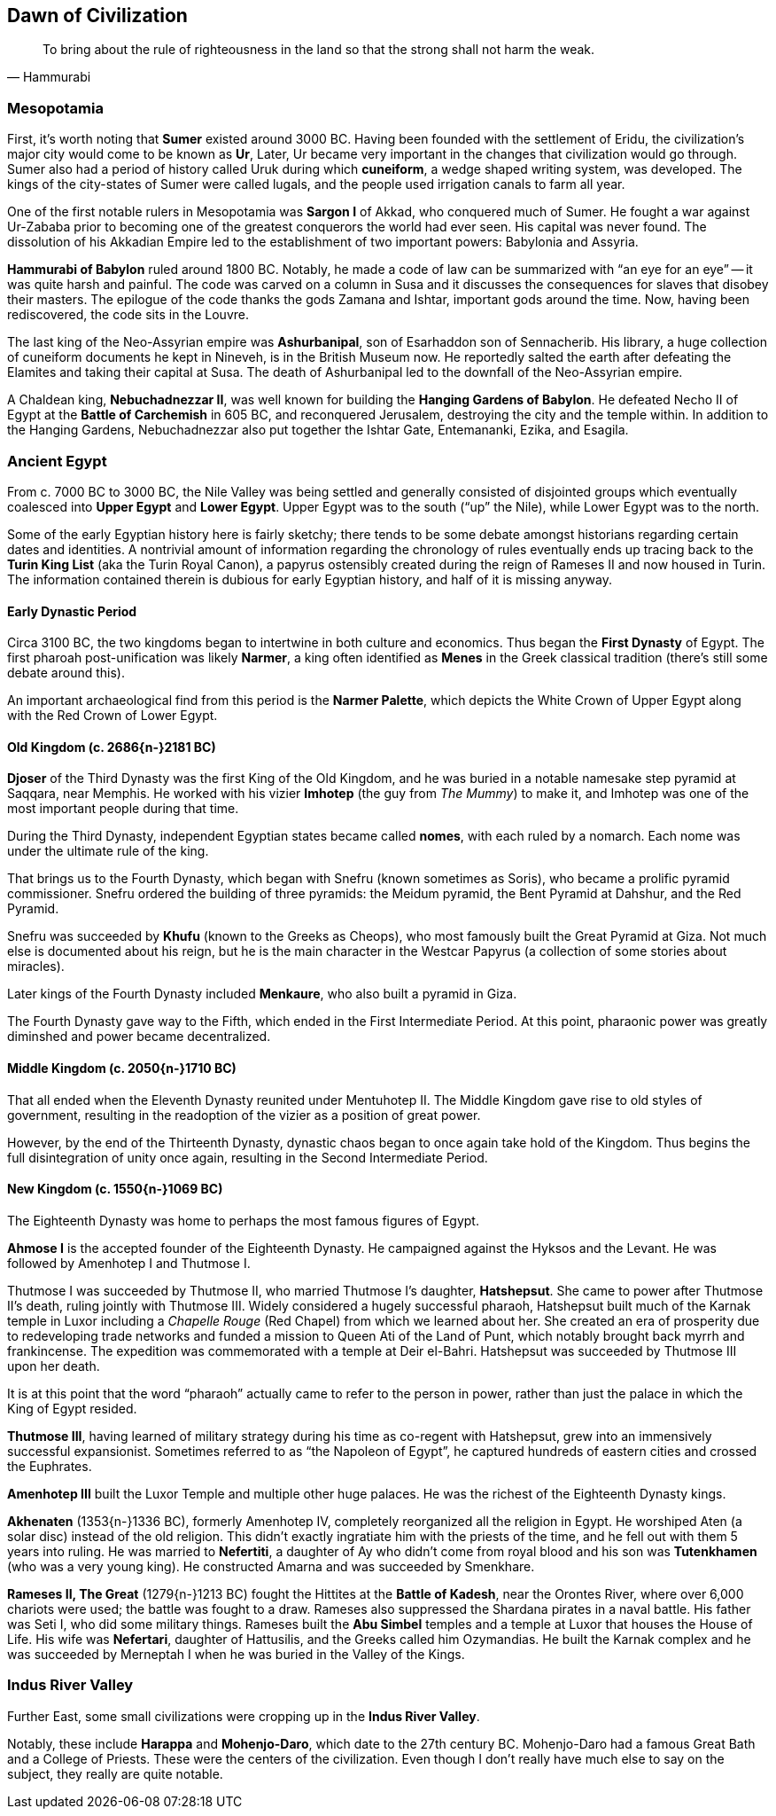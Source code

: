 == Dawn of Civilization

[quote.epigraph, Hammurabi]
To bring about the rule of righteousness in the land so that the strong shall not harm the weak.

=== Mesopotamia

First, it's worth noting that **Sumer** existed around 3000 BC.
Having been founded with the settlement of Eridu,
the civilization's major city would come to be known as **Ur**,
Later, Ur became very important in the changes that civilization would go through.
Sumer also had a period of history called Uruk during which **cuneiform**,
a wedge shaped writing system, was developed.
The kings of the city-states of Sumer were called lugals,
and the people used irrigation canals to farm all year.

One of the first notable rulers in Mesopotamia was **Sargon I** of Akkad,
who conquered much of Sumer.
He fought a war against Ur-Zababa
prior to becoming one of the greatest conquerors the world had ever seen.
His capital was never found.
The dissolution of his Akkadian Empire led to the establishment of two important powers:
Babylonia and Assyria.

**Hammurabi of Babylon** ruled around 1800 BC.
Notably, he made a code of law can be summarized with "`an eye for an eye`"
-- it was quite harsh and painful.
The code was carved on a column in Susa
and it discusses the consequences for slaves that disobey their masters.
The epilogue of the code thanks the gods Zamana and Ishtar, important gods around the time.
Now, having been rediscovered, the code sits in the Louvre.

The last king of the Neo-Assyrian empire was **Ashurbanipal**,
son of Esarhaddon son of Sennacherib.
His library, a huge collection of cuneiform documents he kept in Nineveh,
is in the British Museum now.
He reportedly salted the earth after defeating the Elamites and taking their capital at Susa.
The death of Ashurbanipal led to the downfall of the Neo-Assyrian empire.

A Chaldean king, **Nebuchadnezzar II**,
was well known for building the **Hanging Gardens of Babylon**.
He defeated Necho II of Egypt at the **Battle of Carchemish** in 605 BC,
and reconquered Jerusalem, destroying the city and the temple within.
In addition to the Hanging Gardens,
Nebuchadnezzar also put together the Ishtar Gate, Entemananki, Ezika, and Esagila.

=== Ancient Egypt

From c. 7000 BC to 3000 BC, the Nile Valley was being settled and generally
consisted of disjointed groups which eventually coalesced into
**Upper Egypt** and **Lower Egypt**.
Upper Egypt was to the south ("`up`" the Nile), while Lower Egypt was to the north.

[sidebar]
Some of the early Egyptian history here is fairly sketchy;
there tends to be some debate amongst historians regarding certain dates and identities.
A nontrivial amount of information regarding the chronology of rules
eventually ends up tracing back to the **Turin King List** (aka the Turin Royal Canon),
a papyrus ostensibly created during the reign of Rameses II and now housed in Turin.
The information contained therein is dubious for early Egyptian history,
and half of it is missing anyway.

==== Early Dynastic Period

Circa 3100 BC, the two kingdoms began to intertwine in both culture and economics.
Thus began the **First Dynasty** of Egypt.
The first pharoah post-unification was likely **Narmer**,
a king often identified as **Menes** in the Greek classical tradition
(there's still some debate around this).

An important archaeological find from this period is the **Narmer Palette**,
which depicts the White Crown of Upper Egypt along with the Red Crown of Lower Egypt.

==== Old Kingdom (c. 2686{n-}2181 BC)

**Djoser** of the Third Dynasty was the first King of the Old Kingdom,
and he was buried in a notable namesake step pyramid at Saqqara, near Memphis.
He worked with his vizier **Imhotep** (the guy from __The Mummy__)
to make it, and Imhotep was one of the most important people during that time.

During the Third Dynasty, independent Egyptian states became called **nomes**,
with each ruled by a nomarch.
Each nome was under the ultimate rule of the king.

That brings us to the Fourth Dynasty,
which began with Snefru (known sometimes as Soris),
who became a prolific pyramid commissioner.
Snefru ordered the building of three pyramids:
the Meidum pyramid, the Bent Pyramid at Dahshur, and the Red Pyramid.

Snefru was succeeded by **Khufu** (known to the Greeks as Cheops),
who most famously built the Great Pyramid at Giza.
Not much else is documented about his reign,
but he is the main character in the Westcar Papyrus
(a collection of some stories about miracles).

Later kings of the Fourth Dynasty included **Menkaure**,
who also built a pyramid in Giza.

The Fourth Dynasty gave way to the Fifth,
which ended in the First Intermediate Period.
At this point, pharaonic power was greatly diminshed and power became decentralized.

==== Middle Kingdom (c. 2050{n-}1710 BC)

That all ended when the Eleventh Dynasty reunited under Mentuhotep II.
The Middle Kingdom gave rise to old styles of government,
resulting in the readoption of the vizier as a position of great power.

However, by the end of the Thirteenth Dynasty,
dynastic chaos began to once again take hold of the Kingdom.
Thus begins the full disintegration of unity once again,
resulting in the Second Intermediate Period.

==== New Kingdom (c. 1550{n-}1069 BC)

The Eighteenth Dynasty was home to perhaps the most famous figures of Egypt.

**Ahmose I** is the accepted founder of the Eighteenth Dynasty.
He campaigned against the Hyksos and the Levant.
He was followed by Amenhotep I and Thutmose I.

Thutmose I was succeeded by Thutmose II, who married Thutmose I's daughter, **Hatshepsut**.
She came to power after Thutmose II's death, ruling jointly with Thutmose III.
Widely considered a hugely successful pharaoh,
Hatshepsut built much of the Karnak temple in Luxor
including a __Chapelle Rouge__ (Red Chapel) from which we learned about her.
She created an era of prosperity due to redeveloping trade networks
and funded a mission to Queen Ati of the Land of Punt,
which notably brought back myrrh and frankincense.
The expedition was commemorated with a temple at Deir el-Bahri.
Hatshepsut was succeeded by Thutmose III upon her death.

[sidebar]
It is at this point that the word "`pharaoh`" actually came to refer to the person in power,
rather than just the palace in which the King of Egypt resided.

**Thutmose III**,
having learned of military strategy during his time as co-regent with Hatshepsut,
grew into an immensively successful expansionist.
Sometimes referred to as "`the Napoleon of Egypt`",
he captured hundreds of eastern cities and crossed the Euphrates.

**Amenhotep III** built the Luxor Temple and multiple other huge palaces.
He was the richest of the Eighteenth Dynasty kings.

**Akhenaten** (1353{n-}1336 BC), formerly Amenhotep IV,
completely reorganized all the religion in Egypt.
He worshiped Aten (a solar disc) instead of the old religion.
This didn't exactly ingratiate him with the priests of the time,
and he fell out with them 5 years into ruling.
He was married to **Nefertiti**, a daughter of Ay who didn't come from royal blood
and his son was **Tutenkhamen** (who was a very young king).
He constructed Amarna and was succeeded by Smenkhare.

**Rameses II, The Great** (1279{n-}1213 BC) fought the Hittites at the **Battle of Kadesh**,
near the Orontes River, where over 6,000 chariots were used;
the battle was fought to a draw.
Rameses also suppressed the Shardana pirates in a naval battle.
His father was Seti I, who did some military things.
Rameses built the **Abu Simbel** temples and a temple at Luxor that houses the House of Life.
His wife was **Nefertari**, daughter of Hattusilis, and the Greeks called him Ozymandias.
He built the Karnak complex
and he was succeeded by Merneptah I when he was buried in the Valley of the Kings.

=== Indus River Valley

Further East, some small civilizations were cropping up in the **Indus River Valley**.

Notably, these include **Harappa** and **Mohenjo-Daro**,
which date to the 27th century BC.
Mohenjo-Daro had a famous Great Bath and a College of Priests.
These were the centers of the civilization.
Even though I don't really have much else to say on the subject, they really are quite notable.
